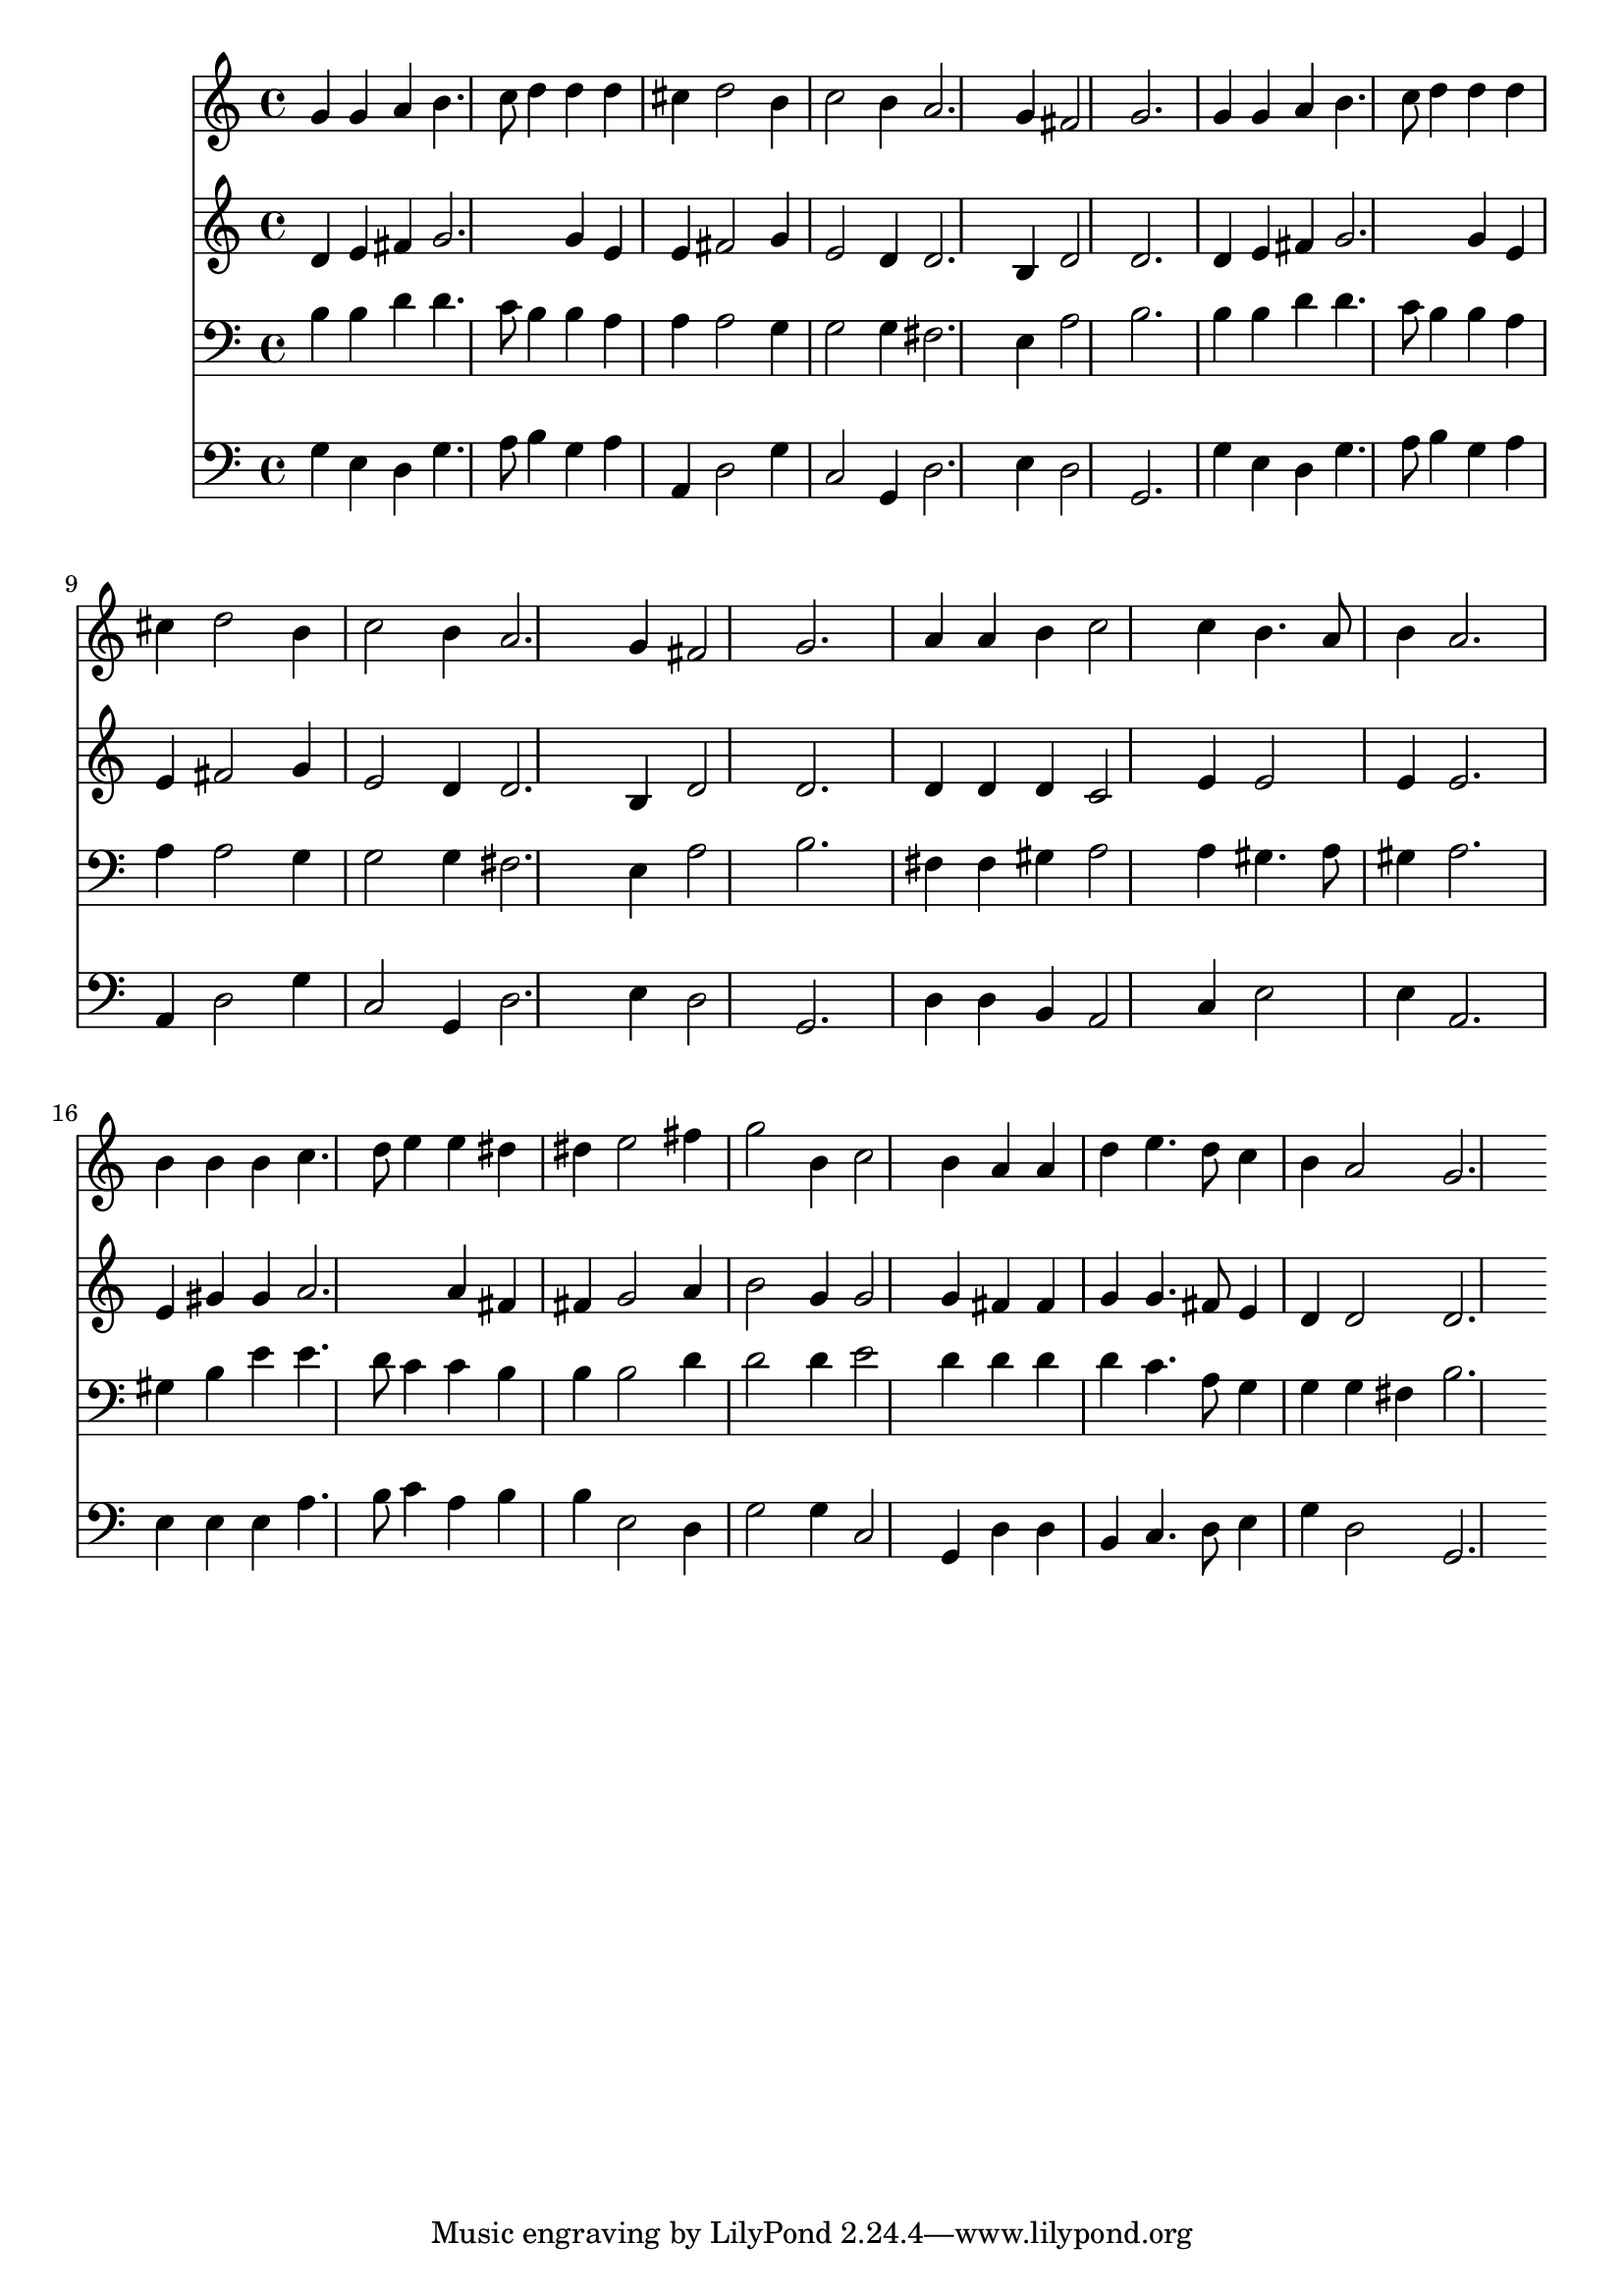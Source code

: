 % Lily was here -- automatically converted by /usr/local/lilypond/usr/bin/midi2ly from 004311b_.mid
\version "2.10.0"


trackAchannelA =  {
  
  \time 3/4 
  

  \key g \major
  
  \tempo 4 = 112 
  
}

trackA = <<
  \context Voice = channelA \trackAchannelA
>>


trackBchannelA = \relative c {
  
  % [SEQUENCE_TRACK_NAME] Instrument 1
  g''4 g a b4. c8 d4 d d |
  % 3
  cis d2 b4 |
  % 4
  c2 b4 a2. g4 fis2 g2. |
  % 7
  g4 g a b4. c8 d4 d d |
  % 9
  cis d2 b4 |
  % 10
  c2 b4 a2. g4 fis2 g2. |
  % 13
  a4 a b c2 c4 b4. a8 |
  % 15
  b4 a2. |
  % 16
  b4 b b c4. d8 e4 e dis |
  % 18
  dis e2 fis4 |
  % 19
  g2 b,4 c2 b4 a a |
  % 21
  d e4. d8 c4 |
  % 22
  b a2 g2. 
}

trackB = <<
  \context Voice = channelA \trackBchannelA
>>


trackCchannelA =  {
  
  % [SEQUENCE_TRACK_NAME] Instrument 2
  
}

trackCchannelB = \relative c {
  d'4 e fis g2. g4 e |
  % 3
  e fis2 g4 |
  % 4
  e2 d4 d2. b4 d2 d2. |
  % 7
  d4 e fis g2. g4 e |
  % 9
  e fis2 g4 |
  % 10
  e2 d4 d2. b4 d2 d2. |
  % 13
  d4 d d c2 e4 e2 |
  % 15
  e4 e2. |
  % 16
  e4 gis gis a2. a4 fis |
  % 18
  fis g2 a4 |
  % 19
  b2 g4 g2 g4 fis fis |
  % 21
  g g4. fis8 e4 |
  % 22
  d d2 d2. 
}

trackC = <<
  \context Voice = channelA \trackCchannelA
  \context Voice = channelB \trackCchannelB
>>


trackDchannelA =  {
  
  % [SEQUENCE_TRACK_NAME] Instrument 3
  
}

trackDchannelB = \relative c {
  b'4 b d d4. c8 b4 b a |
  % 3
  a a2 g4 |
  % 4
  g2 g4 fis2. e4 a2 b2. |
  % 7
  b4 b d d4. c8 b4 b a |
  % 9
  a a2 g4 |
  % 10
  g2 g4 fis2. e4 a2 b2. |
  % 13
  fis4 fis gis a2 a4 gis4. a8 |
  % 15
  gis4 a2. |
  % 16
  gis4 b e e4. d8 c4 c b |
  % 18
  b b2 d4 |
  % 19
  d2 d4 e2 d4 d d |
  % 21
  d c4. a8 g4 |
  % 22
  g g fis b2. 
}

trackD = <<

  \clef bass
  
  \context Voice = channelA \trackDchannelA
  \context Voice = channelB \trackDchannelB
>>


trackEchannelA =  {
  
  % [SEQUENCE_TRACK_NAME] Instrument 4
  
}

trackEchannelB = \relative c {
  g'4 e d g4. a8 b4 g a |
  % 3
  a, d2 g4 |
  % 4
  c,2 g4 d'2. e4 d2 g,2. |
  % 7
  g'4 e d g4. a8 b4 g a |
  % 9
  a, d2 g4 |
  % 10
  c,2 g4 d'2. e4 d2 g,2. |
  % 13
  d'4 d b a2 c4 e2 |
  % 15
  e4 a,2. |
  % 16
  e'4 e e a4. b8 c4 a b |
  % 18
  b e,2 d4 |
  % 19
  g2 g4 c,2 g4 d' d |
  % 21
  b c4. d8 e4 |
  % 22
  g d2 g,2. 
}

trackE = <<

  \clef bass
  
  \context Voice = channelA \trackEchannelA
  \context Voice = channelB \trackEchannelB
>>


\score {
  <<
    \context Staff=trackB \trackB
    \context Staff=trackC \trackC
    \context Staff=trackD \trackD
    \context Staff=trackE \trackE
  >>
}
